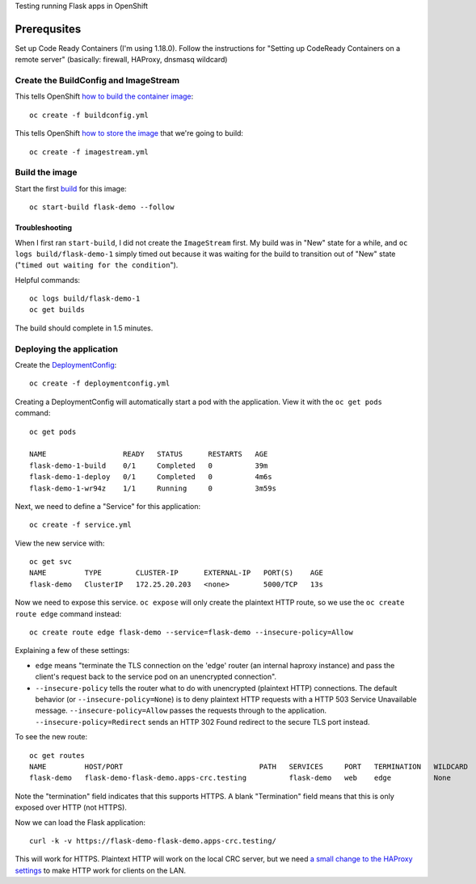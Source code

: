 Testing running Flask apps in OpenShift

Prerequsites
============

Set up Code Ready Containers (I'm using 1.18.0). Follow the instructions for
"Setting up CodeReady Containers on a remote server" (basically: firewall,
HAProxy, dnsmasq wildcard)

Create the BuildConfig and ImageStream
--------------------------------------

This tells OpenShift `how to build the container image <https://docs.openshift.com/container-platform/4.6/builds/understanding-buildconfigs.html>`_::

    oc create -f buildconfig.yml

This tells OpenShift `how to store the image <https://docs.openshift.com/container-platform/4.6/openshift_images/images-understand.html#images-imagestream-use_images-understand>`_ that we're going to build::

    oc create -f imagestream.yml

Build the image
---------------

Start the first `build
<https://docs.openshift.com/container-platform/4.6/builds/basic-build-operations.html>`_
for this image::

    oc start-build flask-demo --follow

Troubleshooting
~~~~~~~~~~~~~~~

When I first ran ``start-build``, I did not create the ``ImageStream`` first.
My build was in "New" state for a while, and ``oc logs build/flask-demo-1``
simply timed out because it was waiting for the build to transition out of "New" state ("``timed out waiting for the condition``").

Helpful commands::

    oc logs build/flask-demo-1
    oc get builds

The build should complete in 1.5 minutes.


Deploying the application
-------------------------

Create the `DeploymentConfig
<https://docs.openshift.com/container-platform/4.6/applications/deployments/what-deployments-are.html>`_::

    oc create -f deploymentconfig.yml

Creating a DeploymentConfig will automatically start a pod with the application.
View it with the ``oc get pods`` command::

    oc get pods

    NAME                  READY   STATUS      RESTARTS   AGE
    flask-demo-1-build    0/1     Completed   0          39m
    flask-demo-1-deploy   0/1     Completed   0          4m6s
    flask-demo-1-wr94z    1/1     Running     0          3m59s

Next, we need to define a "Service" for this application::

    oc create -f service.yml

View the new service with::

    oc get svc
    NAME         TYPE        CLUSTER-IP      EXTERNAL-IP   PORT(S)    AGE
    flask-demo   ClusterIP   172.25.20.203   <none>        5000/TCP   13s

Now we need to expose this service. ``oc expose`` will only create the
plaintext HTTP route, so we use the ``oc create route edge`` command instead::

    oc create route edge flask-demo --service=flask-demo --insecure-policy=Allow

Explaining a few of these settings:

* ``edge`` means "terminate the TLS connection on the 'edge' router (an
  internal haproxy instance) and pass the client's request back to the service
  pod on an unencrypted connection".

* ``--insecure-policy`` tells the router what to do with unencrypted
  (plaintext HTTP) connections. The default behavior (or
  ``--insecure-policy=None``) is to deny plaintext HTTP requests with a HTTP
  503 Service Unavailable message. ``--insecure-policy=Allow`` passes the
  requests through to the application. ``--insecure-policy=Redirect`` sends an
  HTTP 302 Found redirect to the secure TLS port instead.

To see the new route::

    oc get routes
    NAME         HOST/PORT                                PATH   SERVICES     PORT   TERMINATION   WILDCARD
    flask-demo   flask-demo-flask-demo.apps-crc.testing          flask-demo   web    edge          None

Note the "termination" field indicates that this supports HTTPS. A blank
"Termination" field means that this is only exposed over HTTP (not HTTPS).

Now we can load the Flask application::

    curl -k -v https://flask-demo-flask-demo.apps-crc.testing/

This will work for HTTPS. Plaintext HTTP will work on the local CRC server,
but we need `a small change to the HAProxy settings
<https://github.com/code-ready/crc/pull/1662>`_ to make HTTP work for clients
on the LAN.
